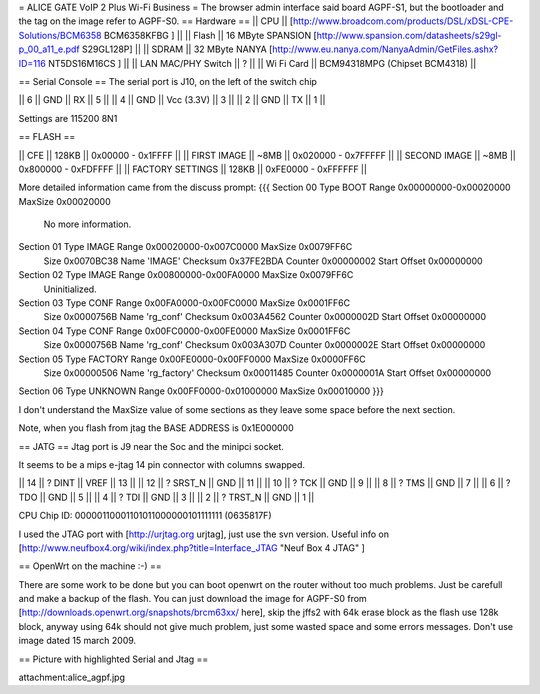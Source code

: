 = ALICE GATE VoIP 2 Plus Wi-Fi Business =
The browser admin interface said board AGPF-S1, but the bootloader and the tag on the image refer to AGPF-S0.
== Hardware ==
|| CPU || [http://www.broadcom.com/products/DSL/xDSL-CPE-Solutions/BCM6358 BCM6358KFBG ] ||
|| Flash || 16 MByte SPANSION [http://www.spansion.com/datasheets/s29gl-p_00_a11_e.pdf S29GL128P] ||
|| SDRAM || 32 MByte NANYA [http://www.eu.nanya.com/NanyaAdmin/GetFiles.ashx?ID=116 NT5DS16M16CS ] ||
|| LAN MAC/PHY Switch || ? ||
|| Wi Fi Card || BCM94318MPG (Chipset BCM4318) ||

== Serial Console ==
The serial port is J10, on the left of the switch chip

|| 6 || GND || RX || 5 ||
|| 4 || GND || Vcc (3.3V) || 3 ||
|| 2 || GND || TX || 1 ||

Settings are 115200 8N1

== FLASH ==

|| CFE || 128KB || 0x00000 - 0x1FFFF ||
|| FIRST IMAGE || ~8MB || 0x020000 - 0x7FFFFF ||
|| SECOND IMAGE || ~8MB || 0x800000 - 0xFDFFFF ||
|| FACTORY SETTINGS || 128KB || 0xFE0000 - 0xFFFFFF ||
 
More detailed information came from the discuss prompt:
{{{
Section 00 Type BOOT       Range 0x00000000-0x00020000 MaxSize 0x00020000
        No more information.

Section 01 Type IMAGE      Range 0x00020000-0x007C0000 MaxSize 0x0079FF6C
        Size 0x0070BC38 Name 'IMAGE'
        Checksum 0x37FE2BDA Counter 0x00000002 Start Offset 0x00000000

Section 02 Type IMAGE      Range 0x00800000-0x00FA0000 MaxSize 0x0079FF6C
        Uninitialized.

Section 03 Type CONF       Range 0x00FA0000-0x00FC0000 MaxSize 0x0001FF6C
        Size 0x0000756B Name 'rg_conf'
        Checksum 0x003A4562 Counter 0x0000002D Start Offset 0x00000000

Section 04 Type CONF       Range 0x00FC0000-0x00FE0000 MaxSize 0x0001FF6C
        Size 0x0000756B Name 'rg_conf'
        Checksum 0x003A307D Counter 0x0000002E Start Offset 0x00000000

Section 05 Type FACTORY    Range 0x00FE0000-0x00FF0000 MaxSize 0x0000FF6C
        Size 0x00000506 Name 'rg_factory'
        Checksum 0x00011485 Counter 0x0000001A Start Offset 0x00000000

Section 06 Type UNKNOWN    Range 0x00FF0000-0x01000000 MaxSize 0x00010000
}}}

I don't understand the MaxSize value of some sections as they leave some space before the next section.

Note, when you flash from jtag the BASE ADDRESS is 0x1E000000

== JATG ==
Jtag port is J9 near the Soc and the minipci socket.

It seems to be a mips e-jtag 14 pin connector with columns swapped.

|| 14 || ? DINT || VREF || 13 ||
|| 12 || ? SRST_N || GND || 11 ||
|| 10 || ? TCK || GND || 9 ||
|| 8 || ? TMS || GND || 7 ||
|| 6 || ? TDO || GND || 5 ||
|| 4 || ? TDI || GND || 3 ||
|| 2 || ? TRST_N || GND || 1 ||

CPU Chip ID: 00000110001101011000000101111111 (0635817F)

I used the JTAG port with [http://urjtag.org urjtag], just use the svn version. Useful info on [http://www.neufbox4.org/wiki/index.php?title=Interface_JTAG "Neuf Box 4 JTAG" ]

== OpenWrt on the machine :-) ==

There are some work to be done but you can boot openwrt on the router without too much problems. Just be carefull and make a backup of the flash.
You can just download the image for AGPF-S0 from [http://downloads.openwrt.org/snapshots/brcm63xx/ here], skip the jffs2 with 64k erase block as the flash use 128k block, anyway using 64k should not give much problem, just some wasted space and some errors messages. Don't use image dated 15 march 2009.

== Picture with highlighted Serial and Jtag ==

attachment:alice_agpf.jpg
